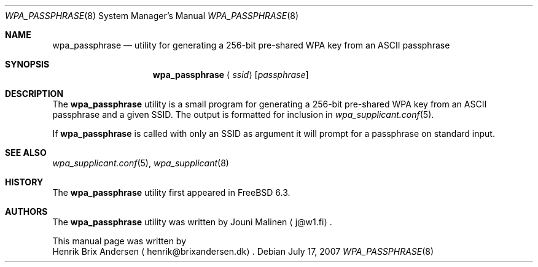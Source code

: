 .\" Copyright (c) 2006 Henrik Brix Andersen <henrik@brixandersen.dk>
.\" All rights reserved.
.\"
.\" Redistribution and use in source and binary forms, with or without
.\" modification, are permitted provided that the following conditions
.\" are met:
.\" 1. Redistributions of source code must retain the above copyright
.\"    notice, this list of conditions and the following disclaimer.
.\" 2. Redistributions in binary form must reproduce the above copyright
.\"    notice, this list of conditions and the following disclaimer in the
.\"    documentation and/or other materials provided with the distribution.
.\"
.\" THIS SOFTWARE IS PROVIDED BY THE AUTHOR AND CONTRIBUTORS ``AS IS'' AND
.\" ANY EXPRESS OR IMPLIED WARRANTIES, INCLUDING, BUT NOT LIMITED TO, THE
.\" IMPLIED WARRANTIES OF MERCHANTABILITY AND FITNESS FOR A PARTICULAR PURPOSE
.\" ARE DISCLAIMED.  IN NO EVENT SHALL THE AUTHOR OR CONTRIBUTORS BE LIABLE
.\" FOR ANY DIRECT, INDIRECT, INCIDENTAL, SPECIAL, EXEMPLARY, OR CONSEQUENTIAL
.\" DAMAGES (INCLUDING, BUT NOT LIMITED TO, PROCUREMENT OF SUBSTITUTE GOODS
.\" OR SERVICES; LOSS OF USE, DATA, OR PROFITS; OR BUSINESS INTERRUPTION)
.\" HOWEVER CAUSED AND ON ANY THEORY OF LIABILITY, WHETHER IN CONTRACT, STRICT
.\" LIABILITY, OR TORT (INCLUDING NEGLIGENCE OR OTHERWISE) ARISING IN ANY WAY
.\" OUT OF THE USE OF THIS SOFTWARE, EVEN IF ADVISED OF THE POSSIBILITY OF
.\" SUCH DAMAGE.
.\"
.\" $FreeBSD: src/usr.sbin/wpa/wpa_passphrase/wpa_passphrase.8,v 1.3.2.1.2.1 2009/10/25 01:10:29 kensmith Exp $
.\"
.Dd July 17, 2007
.Dt WPA_PASSPHRASE 8
.Os
.Sh NAME
.Nm wpa_passphrase
.Nd "utility for generating a 256-bit pre-shared WPA key from an ASCII passphrase"
.Sh SYNOPSIS
.Nm
.Aq Ar ssid
.Op Ar passphrase
.Sh DESCRIPTION
The
.Nm
utility is a small program for generating a 256-bit pre-shared WPA key
from an ASCII passphrase and a given SSID. The output is formatted for
inclusion in
.Xr wpa_supplicant.conf 5 .
.Pp
If
.Nm
is called with only an SSID as argument it will prompt for a
passphrase on standard input.
.Sh SEE ALSO
.Xr wpa_supplicant.conf 5 ,
.Xr wpa_supplicant 8
.Sh HISTORY
The
.Nm
utility first appeared in
.Fx 6.3 .
.Sh AUTHORS
The
.Nm
utility was written by
.An Jouni Malinen
.Aq j@w1.fi .
.Pp
This manual page was written by
.An Henrik Brix Andersen
.Aq henrik@brixandersen.dk .
